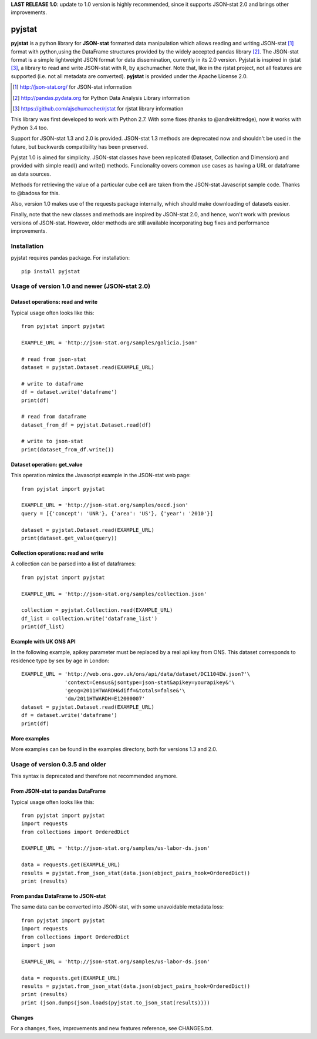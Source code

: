 **LAST RELEASE 1.0**: update to 1.0 version is highly recommended, since it supports JSON-stat 2.0 and brings other improvements.

=======
pyjstat
=======

.. image:: https://travis-ci.org/predicador37/pyjstat.svg?branch=master
    :target: https://travis-ci.org/predicador37/pyjstat

**pyjstat** is a python library for **JSON-stat** formatted data manipulation
which allows reading and writing JSON-stat [1]_ format with python,using the
DataFrame structures provided by the widely accepted pandas library [2]_.
The JSON-stat format is a simple lightweight JSON format for data
dissemination, currently in its 2.0 version.
Pyjstat is inspired in rjstat [3]_, a library to read and write
JSON-stat with R, by ajschumacher. Note that, like in the rjstat project,
not all features are supported (i.e. not all metadata are converted).
**pyjstat** is provided under the Apache License 2.0.

.. [1] http://json-stat.org/ for JSON-stat information
.. [2] http://pandas.pydata.org for Python Data Analysis Library information
.. [3] https://github.com/ajschumacher/rjstat for rjstat library information

This library was first developed to work with Python 2.7. With some fixes
(thanks to @andrekittredge), now it works with Python 3.4 too.

Support for JSON-stat 1.3 and 2.0 is provided. JSON-stat 1.3 methods are
deprecated now and shouldn't be used in the future, but backwards compatibility
has been preserved.

Pyjstat 1.0 is aimed for simplicity. JSON-stat classes have been replicated
(Dataset, Collection and Dimension) and provided with simple read() and write()
methods. Funcionality covers common use cases as having a URL or dataframe
as data sources.

Methods for retrieving the value of a particular cube cell are taken from the
JSON-stat Javascript sample code. Thanks to @badosa for this.

Also, version 1.0 makes use of the requests package internally, which should
make downloading of datasets easier.

Finally, note that the new classes and methods are inspired by JSON-stat 2.0,
and hence, won't work with previous versions of JSON-stat. However, older
methods are still available incorporating bug fixes and performance
improvements.

Installation
============

pyjstat requires pandas package. For installation::

    pip install pyjstat

Usage of version 1.0 and newer (JSON-stat 2.0)
==============================================

Dataset operations: read and write
----------------------------------

Typical usage often looks like this::

    from pyjstat import pyjstat

    EXAMPLE_URL = 'http://json-stat.org/samples/galicia.json'

    # read from json-stat
    dataset = pyjstat.Dataset.read(EXAMPLE_URL)

    # write to dataframe
    df = dataset.write('dataframe')
    print(df)

    # read from dataframe
    dataset_from_df = pyjstat.Dataset.read(df)

    # write to json-stat
    print(dataset_from_df.write())

Dataset operation: get_value
----------------------------------

This operation mimics the Javascript example in the JSON-stat web page::

    from pyjstat import pyjstat

    EXAMPLE_URL = 'http://json-stat.org/samples/oecd.json'
    query = [{'concept': 'UNR'}, {'area': 'US'}, {'year': '2010'}]

    dataset = pyjstat.Dataset.read(EXAMPLE_URL)
    print(dataset.get_value(query))

Collection operations: read and write
------------------------------------

A collection can be parsed into a list of dataframes::

    from pyjstat import pyjstat

    EXAMPLE_URL = 'http://json-stat.org/samples/collection.json'

    collection = pyjstat.Collection.read(EXAMPLE_URL)
    df_list = collection.write('dataframe_list')
    print(df_list)

Example with UK ONS API
-----------------------

In the following example, apikey parameter must be replaced by a real api key
from ONS. This dataset corresponds to residence type by sex by age in London::

    EXAMPLE_URL = 'http://web.ons.gov.uk/ons/api/data/dataset/DC1104EW.json?'\
                  'context=Census&jsontype=json-stat&apikey=yourapikey&'\
                  'geog=2011HTWARDH&diff=&totals=false&'\
                  'dm/2011HTWARDH=E12000007'
    dataset = pyjstat.Dataset.read(EXAMPLE_URL)
    df = dataset.write('dataframe')
    print(df)

More examples
-------------

More examples can be found in the examples directory, both for versions 1.3
and 2.0.


Usage of version 0.3.5 and older
================================

This syntax is deprecated and therefore not recommended anymore.

From JSON-stat to pandas DataFrame
-----------------------------------

Typical usage often looks like this::

    from pyjstat import pyjstat
    import requests
    from collections import OrderedDict

    EXAMPLE_URL = 'http://json-stat.org/samples/us-labor-ds.json'

    data = requests.get(EXAMPLE_URL)
    results = pyjstat.from_json_stat(data.json(object_pairs_hook=OrderedDict))
    print (results)

From pandas DataFrame to JSON-stat
----------------------------------

The same data can be converted into JSON-stat, with some unavoidable metadata
loss::

    from pyjstat import pyjstat
    import requests
    from collections import OrderedDict
    import json

    EXAMPLE_URL = 'http://json-stat.org/samples/us-labor-ds.json'

    data = requests.get(EXAMPLE_URL)
    results = pyjstat.from_json_stat(data.json(object_pairs_hook=OrderedDict))
    print (results)
    print (json.dumps(json.loads(pyjstat.to_json_stat(results))))

Changes
-------

For a changes, fixes, improvements and new features reference, see CHANGES.txt.
